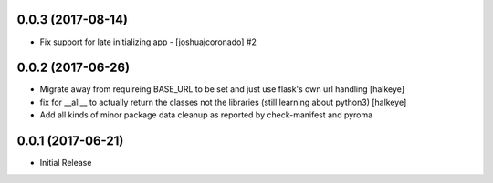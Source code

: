 0.0.3 (2017-08-14)
------------------

- Fix support for late initializing app - [joshuajcoronado] #2


0.0.2 (2017-06-26)
------------------

- Migrate away from requireing BASE_URL to be set and just use flask's own url handling [halkeye]
- fix for __all__ to actually return the classes not the libraries (still learning about python3) [halkeye]
- Add all kinds of minor package data cleanup as reported by check-manifest and pyroma


0.0.1 (2017-06-21)
------------------

- Initial Release

